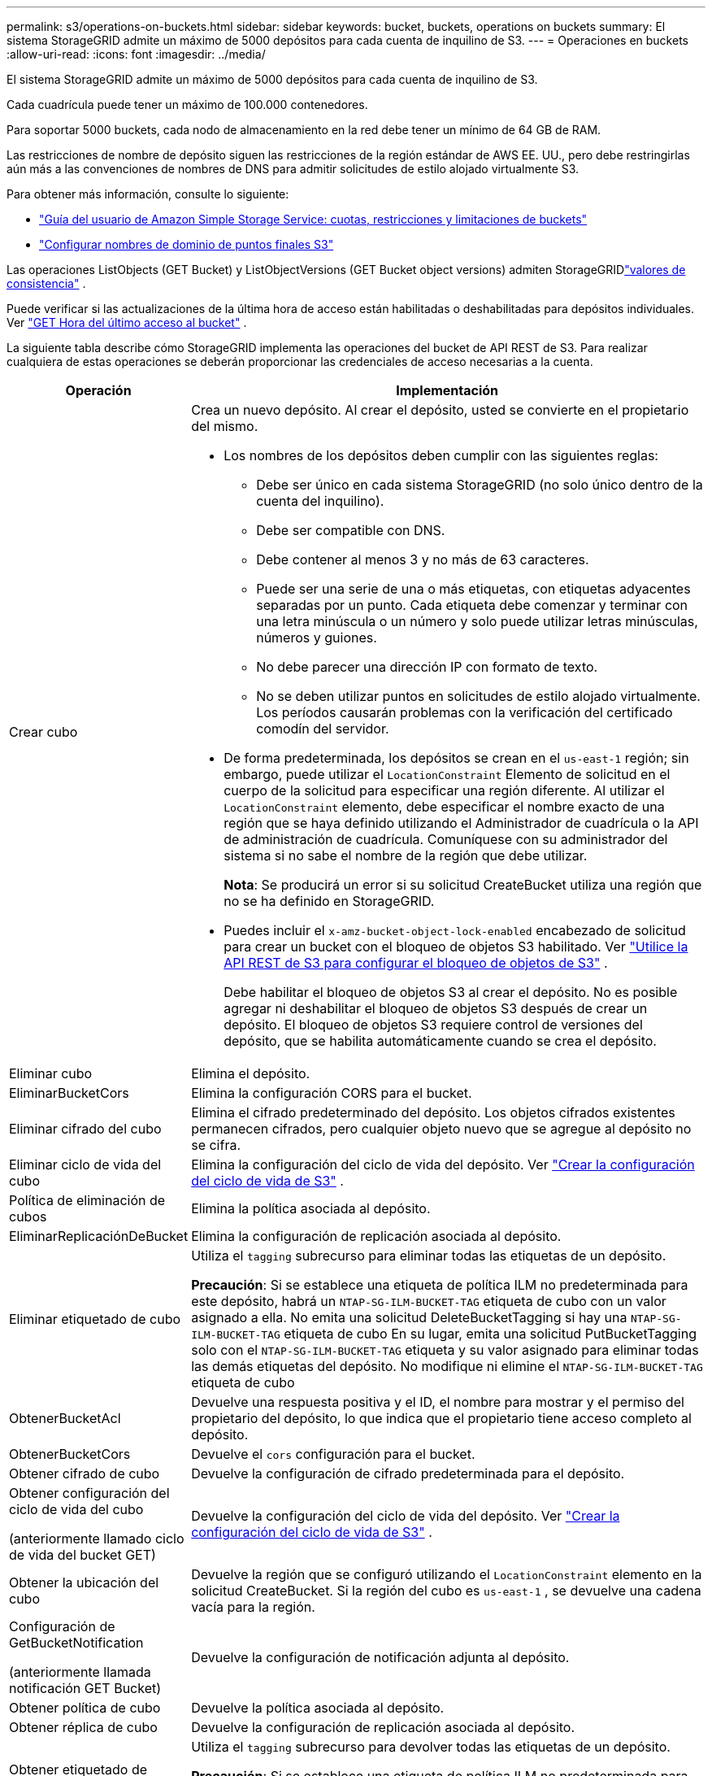 ---
permalink: s3/operations-on-buckets.html 
sidebar: sidebar 
keywords: bucket, buckets, operations on buckets 
summary: El sistema StorageGRID admite un máximo de 5000 depósitos para cada cuenta de inquilino de S3. 
---
= Operaciones en buckets
:allow-uri-read: 
:icons: font
:imagesdir: ../media/


[role="lead"]
El sistema StorageGRID admite un máximo de 5000 depósitos para cada cuenta de inquilino de S3.

Cada cuadrícula puede tener un máximo de 100.000 contenedores.

Para soportar 5000 buckets, cada nodo de almacenamiento en la red debe tener un mínimo de 64 GB de RAM.

Las restricciones de nombre de depósito siguen las restricciones de la región estándar de AWS EE. UU., pero debe restringirlas aún más a las convenciones de nombres de DNS para admitir solicitudes de estilo alojado virtualmente S3.

Para obtener más información, consulte lo siguiente:

* https://docs.aws.amazon.com/AmazonS3/latest/dev/BucketRestrictions.html["Guía del usuario de Amazon Simple Storage Service: cuotas, restricciones y limitaciones de buckets"^]
* link:../admin/configuring-s3-api-endpoint-domain-names.html["Configurar nombres de dominio de puntos finales S3"]


Las operaciones ListObjects (GET Bucket) y ListObjectVersions (GET Bucket object versions) admiten StorageGRIDlink:consistency-controls.html["valores de consistencia"] .

Puede verificar si las actualizaciones de la última hora de acceso están habilitadas o deshabilitadas para depósitos individuales. Ver link:get-bucket-last-access-time-request.html["GET Hora del último acceso al bucket"] .

La siguiente tabla describe cómo StorageGRID implementa las operaciones del bucket de API REST de S3.  Para realizar cualquiera de estas operaciones se deberán proporcionar las credenciales de acceso necesarias a la cuenta.

[cols="1a,3a"]
|===
| Operación | Implementación 


 a| 
Crear cubo
 a| 
Crea un nuevo depósito.  Al crear el depósito, usted se convierte en el propietario del mismo.

* Los nombres de los depósitos deben cumplir con las siguientes reglas:
+
** Debe ser único en cada sistema StorageGRID (no solo único dentro de la cuenta del inquilino).
** Debe ser compatible con DNS.
** Debe contener al menos 3 y no más de 63 caracteres.
** Puede ser una serie de una o más etiquetas, con etiquetas adyacentes separadas por un punto.  Cada etiqueta debe comenzar y terminar con una letra minúscula o un número y solo puede utilizar letras minúsculas, números y guiones.
** No debe parecer una dirección IP con formato de texto.
** No se deben utilizar puntos en solicitudes de estilo alojado virtualmente.  Los períodos causarán problemas con la verificación del certificado comodín del servidor.


* De forma predeterminada, los depósitos se crean en el `us-east-1` región; sin embargo, puede utilizar el `LocationConstraint` Elemento de solicitud en el cuerpo de la solicitud para especificar una región diferente.  Al utilizar el `LocationConstraint` elemento, debe especificar el nombre exacto de una región que se haya definido utilizando el Administrador de cuadrícula o la API de administración de cuadrícula.  Comuníquese con su administrador del sistema si no sabe el nombre de la región que debe utilizar.
+
*Nota*: Se producirá un error si su solicitud CreateBucket utiliza una región que no se ha definido en StorageGRID.

* Puedes incluir el `x-amz-bucket-object-lock-enabled` encabezado de solicitud para crear un bucket con el bloqueo de objetos S3 habilitado. Ver link:../s3/use-s3-api-for-s3-object-lock.html["Utilice la API REST de S3 para configurar el bloqueo de objetos de S3"] .
+
Debe habilitar el bloqueo de objetos S3 al crear el depósito.  No es posible agregar ni deshabilitar el bloqueo de objetos S3 después de crear un depósito.  El bloqueo de objetos S3 requiere control de versiones del depósito, que se habilita automáticamente cuando se crea el depósito.





 a| 
Eliminar cubo
 a| 
Elimina el depósito.



 a| 
EliminarBucketCors
 a| 
Elimina la configuración CORS para el bucket.



 a| 
Eliminar cifrado del cubo
 a| 
Elimina el cifrado predeterminado del depósito.  Los objetos cifrados existentes permanecen cifrados, pero cualquier objeto nuevo que se agregue al depósito no se cifra.



 a| 
Eliminar ciclo de vida del cubo
 a| 
Elimina la configuración del ciclo de vida del depósito. Ver link:create-s3-lifecycle-configuration.html["Crear la configuración del ciclo de vida de S3"] .



 a| 
Política de eliminación de cubos
 a| 
Elimina la política asociada al depósito.



 a| 
EliminarReplicaciónDeBucket
 a| 
Elimina la configuración de replicación asociada al depósito.



 a| 
Eliminar etiquetado de cubo
 a| 
Utiliza el `tagging` subrecurso para eliminar todas las etiquetas de un depósito.

*Precaución*: Si se establece una etiqueta de política ILM no predeterminada para este depósito, habrá un `NTAP-SG-ILM-BUCKET-TAG` etiqueta de cubo con un valor asignado a ella.  No emita una solicitud DeleteBucketTagging si hay una `NTAP-SG-ILM-BUCKET-TAG` etiqueta de cubo  En su lugar, emita una solicitud PutBucketTagging solo con el `NTAP-SG-ILM-BUCKET-TAG` etiqueta y su valor asignado para eliminar todas las demás etiquetas del depósito.  No modifique ni elimine el `NTAP-SG-ILM-BUCKET-TAG` etiqueta de cubo



 a| 
ObtenerBucketAcl
 a| 
Devuelve una respuesta positiva y el ID, el nombre para mostrar y el permiso del propietario del depósito, lo que indica que el propietario tiene acceso completo al depósito.



 a| 
ObtenerBucketCors
 a| 
Devuelve el `cors` configuración para el bucket.



 a| 
Obtener cifrado de cubo
 a| 
Devuelve la configuración de cifrado predeterminada para el depósito.



 a| 
Obtener configuración del ciclo de vida del cubo

(anteriormente llamado ciclo de vida del bucket GET)
 a| 
Devuelve la configuración del ciclo de vida del depósito. Ver link:create-s3-lifecycle-configuration.html["Crear la configuración del ciclo de vida de S3"] .



 a| 
Obtener la ubicación del cubo
 a| 
Devuelve la región que se configuró utilizando el `LocationConstraint` elemento en la solicitud CreateBucket.  Si la región del cubo es `us-east-1` , se devuelve una cadena vacía para la región.



 a| 
Configuración de GetBucketNotification

(anteriormente llamada notificación GET Bucket)
 a| 
Devuelve la configuración de notificación adjunta al depósito.



 a| 
Obtener política de cubo
 a| 
Devuelve la política asociada al depósito.



 a| 
Obtener réplica de cubo
 a| 
Devuelve la configuración de replicación asociada al depósito.



 a| 
Obtener etiquetado de cubos
 a| 
Utiliza el `tagging` subrecurso para devolver todas las etiquetas de un depósito.

*Precaución*: Si se establece una etiqueta de política ILM no predeterminada para este depósito, habrá un `NTAP-SG-ILM-BUCKET-TAG` etiqueta de cubo con un valor asignado a ella.  No modifique ni elimine esta etiqueta.



 a| 
Obtener versiones de Bucket
 a| 
Esta implementación utiliza el `versioning` subrecurso para devolver el estado de control de versiones de un bucket.

* _blank_: El control de versiones nunca se ha habilitado (el depósito está "Sin versión")
* Habilitado: el control de versiones está habilitado
* Suspendido: el control de versiones estaba habilitado previamente y está suspendido




 a| 
Obtener configuración de bloqueo de objeto
 a| 
Devuelve el modo de retención predeterminado del depósito y el período de retención predeterminado, si está configurado.

Ver link:../s3/use-s3-api-for-s3-object-lock.html["Utilice la API REST de S3 para configurar el bloqueo de objetos de S3"] .



 a| 
Cubo de cabeza
 a| 
Determina si existe un depósito y tienes permiso para acceder a él.

Esta operación devuelve:

* `x-ntap-sg-bucket-id`:El UUID del depósito en formato UUID.
* `x-ntap-sg-trace-id`:El ID de seguimiento único de la solicitud asociada.




 a| 
ListObjects y ListObjectsV2

(anteriormente llamado GET Bucket)
 a| 
Devuelve algunos o todos (hasta 1000) los objetos de un depósito.  La clase de almacenamiento para objetos puede tener cualquiera de dos valores, incluso si el objeto se ingirió con el `REDUCED_REDUNDANCY` opción de clase de almacenamiento:

* `STANDARD`, lo que indica que el objeto está almacenado en un grupo de almacenamiento que consta de nodos de almacenamiento.
* `GLACIER`, lo que indica que el objeto se ha movido al depósito externo especificado por el grupo de almacenamiento en la nube.


Si el depósito contiene una gran cantidad de claves eliminadas que tienen el mismo prefijo, la respuesta podría incluir algunas `CommonPrefixes` que no contienen claves.



 a| 
Lista de versiones de objetos

(anteriormente denominadas versiones del objeto GET Bucket)
 a| 
Con acceso de LECTURA en un bucket, utilizando esta operación con el `versions` El subrecurso enumera los metadatos de todas las versiones de los objetos en el depósito.



 a| 
PonerBucketCors
 a| 
Establece la configuración CORS para un depósito para que éste pueda atender solicitudes de origen cruzado.  El uso compartido de recursos entre orígenes (CORS) es un mecanismo de seguridad que permite que las aplicaciones web cliente de un dominio accedan a recursos de un dominio diferente.  Por ejemplo, supongamos que utiliza un depósito S3 llamado `images` para almacenar gráficos.  Al establecer la configuración CORS para el `images` Cubo, puede permitir que las imágenes en ese cubo se muestren en el sitio web `+http://www.example.com+` .



 a| 
Cifrado de PutBucket
 a| 
Establece el estado de cifrado predeterminado de un depósito existente.  Cuando el cifrado a nivel de bucket está habilitado, cualquier objeto nuevo que se añada al bucket se cifra. StorageGRID admite el cifrado del lado del servidor con claves administradas StorageGRID.  Al especificar la regla de configuración de cifrado del lado del servidor, configure el `SSEAlgorithm` parámetro a `AES256` , y no utilices el `KMSMasterKeyID` parámetro.

La configuración de cifrado predeterminada del depósito se ignora si la solicitud de carga de objetos ya especifica el cifrado (es decir, si la solicitud incluye el cifrado). `x-amz-server-side-encryption-*` encabezado de solicitud).



 a| 
Configuración del ciclo de vida de PutBucket

(anteriormente llamado ciclo de vida del bucket PUT)
 a| 
Crea una nueva configuración de ciclo de vida para el depósito o reemplaza una configuración de ciclo de vida existente.  StorageGRID admite hasta 1000 reglas de ciclo de vida en una configuración de ciclo de vida.  Cada regla puede incluir los siguientes elementos XML:

* Vencimiento (Días, Fecha, ExpiredObjectDeleteMarker)
* Caducidad de la versión no actual (versiones no actuales más recientes, días no actuales)
* Filtro (Prefijo, Etiqueta)
* Estado
* IDENTIFICACIÓN


StorageGRID no admite estas acciones:

* Cancelar carga multiparte incompleta
* Transición


Ver link:create-s3-lifecycle-configuration.html["Crear la configuración del ciclo de vida de S3"] . Para comprender cómo la acción de Vencimiento en el ciclo de vida de un bucket interactúa con las instrucciones de ubicación de ILM, consultelink:../ilm/how-ilm-operates-throughout-objects-life.html["Cómo funciona ILM a lo largo de la vida de un objeto"] .

*Nota*: La configuración del ciclo de vida del bucket se puede usar con buckets que tienen habilitado el bloqueo de objetos S3, pero la configuración del ciclo de vida del bucket no es compatible con buckets compatibles heredados.



 a| 
Configuración de notificación de PutBucket

(anteriormente denominada notificación PUT Bucket)
 a| 
Configura las notificaciones para el depósito utilizando el XML de configuración de notificaciones incluido en el cuerpo de la solicitud.  Debe tener en cuenta los siguientes detalles de implementación:

* StorageGRID admite Amazon Simple Notification Service (Amazon SNS) o temas de Kafka como destinos.  No se admiten los puntos finales de Simple Queue Service (SQS) ni de Amazon Lambda.
* El destino de las notificaciones debe especificarse como la URN de un punto final de StorageGRID .  Los puntos finales se pueden crear utilizando el Administrador de inquilinos o la API de administración de inquilinos.
+
El punto final debe existir para que la configuración de la notificación sea exitosa.  Si el punto final no existe, un `400 Bad Request` Se devuelve un error con el código `InvalidArgument` .

* No se puede configurar una notificación para los siguientes tipos de eventos.  Estos tipos de eventos *no* son compatibles.
+
** `s3:ReducedRedundancyLostObject`
** `s3:ObjectRestore:Completed`


* Las notificaciones de eventos enviadas desde StorageGRID utilizan el formato JSON estándar excepto que no incluyen algunas claves y utilizan valores específicos para otras, como se muestra en la siguiente lista:
+
** *Fuente del evento*
+
`sgws:s3`

** *awsRegión*
+
no incluido

** *x-amz-id-2*
+
no incluido

** *arn*
+
`urn:sgws:s3:::bucket_name`







 a| 
Política de depósito de basura
 a| 
Establece la política asociada al depósito. Ver link:bucket-and-group-access-policies.html["Utilice políticas de acceso a grupos y buckets"] .



 a| 
Replicación de PutBucket
 a| 
Configuralink:../tenant/understanding-cloudmirror-replication-service.html["Replicación de StorageGRID CloudMirror"] para el depósito que utiliza el XML de configuración de replicación proporcionado en el cuerpo de la solicitud.  Para la replicación de CloudMirror, debe tener en cuenta los siguientes detalles de implementación:

* StorageGRID solo admite la versión 1 de la configuración de replicación.  Esto significa que StorageGRID no admite el uso de `Filter` elemento para reglas y sigue las convenciones V1 para la eliminación de versiones de objetos.  Para más detalles, véase https://docs.aws.amazon.com/AmazonS3/latest/userguide/replication-add-config.html["Guía del usuario de Amazon Simple Storage Service: Configuración de replicación"^] .
* La replicación de buckets se puede configurar en buckets versionados o no versionados.
* Puede especificar un depósito de destino diferente en cada regla del XML de configuración de replicación.  Un depósito de origen puede replicarse en más de un depósito de destino.
* Los depósitos de destino deben especificarse como el URN de los puntos finales de StorageGRID , tal como se especifica en el Administrador de inquilinos o en la API de administración de inquilinos. Ver link:../tenant/configuring-cloudmirror-replication.html["Configurar la replicación de CloudMirror"] .
+
El punto final debe existir para que la configuración de la replicación sea exitosa.  Si el punto final no existe, la solicitud falla como `400 Bad Request` El mensaje de error dice: `Unable to save the replication policy. The specified endpoint URN does not exist: _URN_.`

* No es necesario especificar un `Role` en el XML de configuración.  StorageGRID no utiliza este valor y se ignorará si se envía.
* Si omite la clase de almacenamiento del XML de configuración, StorageGRID utiliza la `STANDARD` clase de almacenamiento por defecto.
* Si elimina un objeto del depósito de origen o elimina el depósito de origen en sí, el comportamiento de replicación entre regiones es el siguiente:
+
** Si elimina el objeto o el depósito antes de que se haya replicado, el objeto o depósito no se replica y no se le notifica.
** Si elimina el objeto o el depósito después de haberlo replicado, StorageGRID sigue el comportamiento de eliminación estándar de Amazon S3 para la versión 1 de la replicación entre regiones.






 a| 
Etiquetado de PutBucket
 a| 
Utiliza el `tagging` subrecurso para agregar o actualizar un conjunto de etiquetas para un depósito.  Al agregar etiquetas de depósito, tenga en cuenta las siguientes limitaciones:

* Tanto StorageGRID como Amazon S3 admiten hasta 50 etiquetas para cada bucket.
* Las etiquetas asociadas a un bucket deben tener claves de etiqueta únicas.  Una clave de etiqueta puede tener una longitud de hasta 128 caracteres Unicode.
* Los valores de las etiquetas pueden tener una longitud de hasta 256 caracteres Unicode.
* La clave y los valores distinguen entre mayúsculas y minúsculas.


*Precaución*: Si se establece una etiqueta de política ILM no predeterminada para este depósito, habrá un `NTAP-SG-ILM-BUCKET-TAG` etiqueta de cubo con un valor asignado a ella.  Asegúrese de que el `NTAP-SG-ILM-BUCKET-TAG` La etiqueta de bucket se incluye con el valor asignado en todas las solicitudes PutBucketTagging.  No modifique ni elimine esta etiqueta.

*Nota*: Esta operación sobrescribirá cualquier etiqueta actual que el depósito ya tenga.  Si se omite alguna etiqueta existente del conjunto, dicha etiqueta se eliminará del depósito.



 a| 
Versiones de PutBucket
 a| 
Utiliza el `versioning` subrecurso para establecer el estado de control de versiones de un bucket existente.  Puede establecer el estado de la versión con uno de los siguientes valores:

* Habilitado: habilita el control de versiones de los objetos en el depósito.  Todos los objetos agregados al depósito reciben un ID de versión único.
* Suspendido: deshabilita el control de versiones de los objetos en el depósito.  Todos los objetos agregados al depósito reciben el ID de la versión `null` .




 a| 
Configuración de bloqueo de objeto de colocación
 a| 
Configura o elimina el modo de retención predeterminado del depósito y el período de retención predeterminado.

Si se modifica el período de retención predeterminado, la fecha de retención de las versiones de objetos existentes permanece igual y no se vuelve a calcular utilizando el nuevo período de retención predeterminado.

Verlink:../s3/use-s3-api-for-s3-object-lock.html["Utilice la API REST de S3 para configurar el bloqueo de objetos de S3"] para obtener información detallada.

|===